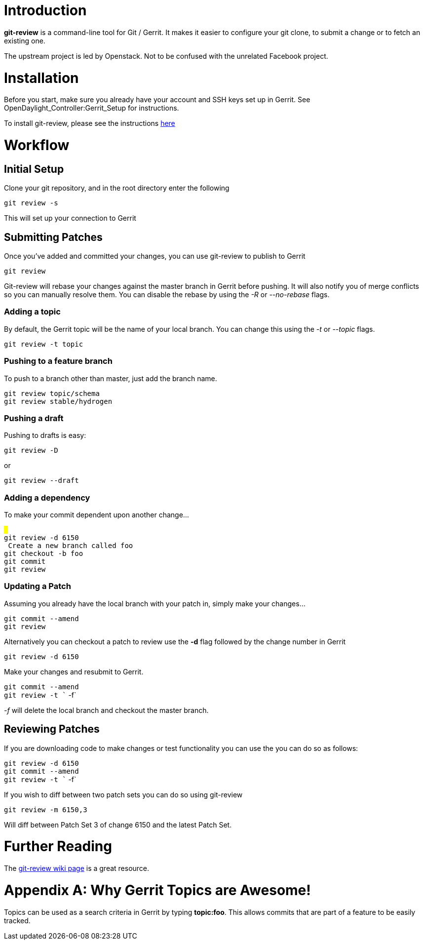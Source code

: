 [[introduction]]
= Introduction

*git-review* is a command-line tool for Git / Gerrit. It makes it easier
to configure your git clone, to submit a change or to fetch an existing
one.

The upstream project is led by Openstack. Not to be confused with the
unrelated Facebook project.

[[installation]]
= Installation

Before you start, make sure you already have your account and SSH keys
set up in Gerrit. See OpenDaylight_Controller:Gerrit_Setup for
instructions.

To install git-review, please see the instructions
http://www.mediawiki.org/wiki/Gerrit/git-review#Installation[here]

[[workflow]]
= Workflow

[[initial-setup]]
== Initial Setup

Clone your git repository, and in the root directory enter the following

`git review -s`

This will set up your connection to Gerrit

[[submitting-patches]]
== Submitting Patches

Once you've added and committed your changes, you can use git-review to
publish to Gerrit

`git review`

Git-review will rebase your changes against the master branch in Gerrit
before pushing. It will also notify you of merge conflicts so you can
manually resolve them. You can disable the rebase by using the _-R_ or
_--no-rebase_ flags.

[[adding-a-topic]]
=== Adding a topic

By default, the Gerrit topic will be the name of your local branch. You
can change this using the _-t_ or _--topic_ flags.

`git review -t topic`

[[pushing-to-a-feature-branch]]
=== Pushing to a feature branch

To push to a branch other than master, just add the branch name.

`git review topic/schema` +
`git review stable/hydrogen`

[[pushing-a-draft]]
=== Pushing a draft

Pushing to drafts is easy:

`git review -D`

or

`git review --draft`

[[adding-a-dependency]]
=== Adding a dependency

To make your commit dependent upon another change...

`# ` +
`git review -d 6150` +
`# Create a new branch called foo` +
`git checkout -b foo` +
`git commit ` +
`git review`

[[updating-a-patch]]
=== Updating a Patch

Assuming you already have the local branch with your patch in, simply
make your changes...

`git commit --amend` +
`git review`

Alternatively you can checkout a patch to review use the *-d* flag
followed by the change number in Gerrit

`git review -d 6150`

Make your changes and resubmit to Gerrit.

`git commit --amend` +
`git review -t `` -f`

_-f_ will delete the local branch and checkout the master branch.

[[reviewing-patches]]
== Reviewing Patches

If you are downloading code to make changes or test functionality you
can use the you can do so as follows:

`git review -d 6150` +
`git commit --amend` +
`git review -t `` -f`

If you wish to diff between two patch sets you can do so using
git-review

`git review -m 6150,3`

Will diff between Patch Set 3 of change 6150 and the latest Patch Set.

[[further-reading]]
= Further Reading

The
http://www.mediawiki.org/wiki/Gerrit/git-review#Submitting_changes_with_git-review[git-review
wiki page] is a great resource.

[[appendix-a-why-gerrit-topics-are-awesome]]
= Appendix A: Why Gerrit Topics are Awesome!

Topics can be used as a search criteria in Gerrit by typing *topic:foo*.
This allows commits that are part of a feature to be easily tracked.
